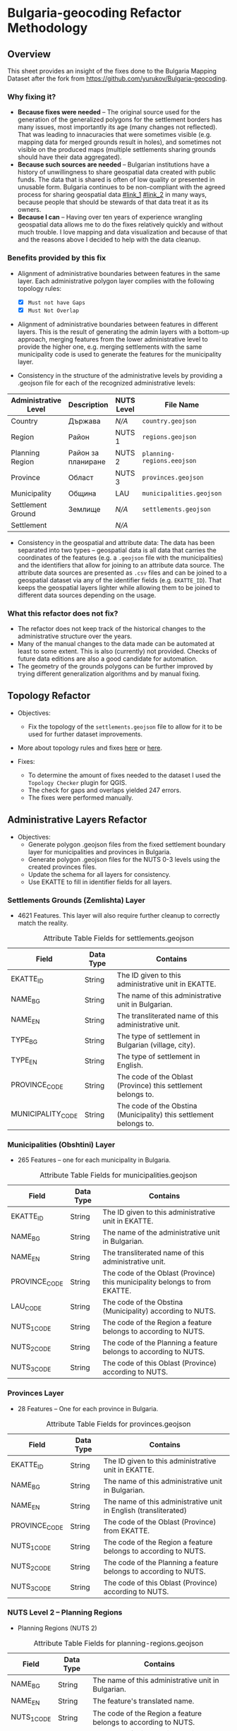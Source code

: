 * Bulgaria-geocoding Refactor Methodology
** Overview
This sheet provides an insight of the fixes done to the Bulgaria Mapping Dataset after the fork from [[https://github.com/yurukov/Bulgaria-geocoding]].

*** Why fixing it?
+ *Because fixes were needed* -- The original source used for the generation of the generalized polygons for the settlement borders has many issues, most importantly its age (many changes not reflected). That was leading to innacuracies that were sometimes visible (e.g. mapping data for merged grounds result in holes), and sometimes not visible on the produced maps (multiple settlements sharing grounds should have their data aggregated).
+ *Because such sources are needed* -- Bulgarian institutions have a history of unwillingness to share geospatial data created with public funds. The data that is shared is often of low quality or presented in unusable form. Bulgaria continues to be non-compliant with the agreed process for sharing geospatial data [[#link_1]] [[#link_2]] in many ways, because people that should be stewards of that data treat it as its owners.
+ *Because I can* -- Having over ten years of experience wrangling geospatial data allows me to do the fixes relatively quickly and without much trouble. I love mapping and data visualization and because of that and the reasons above I decided to help with the data cleanup.

*** Benefits provided by this fix
+ Alignment of administrative boundaries between features in the same layer. Each administrative polygon layer complies with the following topology rules:
  - [X] =Must not have Gaps=
  - [X] =Must Not Overlap=

+ Alignment of administrative boundaries between features in different layers. This is the result of generating the admin layers with a bottom-up approach, merging features from the lower administrative level to provide the higher one, e.g. merging settlements with the same municipality code is used to generate the features for the municipality layer.

+ Consistency in the structure of the administrative levels by providing a .geojson file for each of the recognized administrative levels:
|----------------------+--------------------+------------+--------------------------+---+-------------|
| Administrative Level | Description        | NUTS Level | File Name                |   | Feat. Count |
|----------------------+--------------------+------------+--------------------------+---+-------------|
| Country              | Държава            | /N/A/        | =country.geojson=          |   |           1 |
| Region               | Район              | NUTS 1     | =regions.geojson=          |   |           2 |
| Planning Region      | Район за планиране | NUTS 2     | =planning-regions.eeojson= |   |           6 |
| Province             | Област             | NUTS 3     | =provinces.geojson=        |   |          28 |
| Municipality         | Община             | LAU        | =municipalities.geojson=   |   |         265 |
| Settlement Ground    | Землище            | /N/A/        | =settlements.geojson=      |   |        4614 |
| Settlement           |                    | /N/A/        |                          |   |             |
|----------------------+--------------------+------------+--------------------------+---+-------------|

+ Consistency in the geospatial and attribute data: The data has been separated into two types -- geospatial data is all data that carries the coordinates of the features (e.g. a =.geojson= file with the municipalities) and the identifiers that allow for joining to an attribute data source. The attribute data sources are presented as =.csv= files and can be joined to a geospatial dataset via any of the identifier fields (e.g. =EKATTE_ID=). That keeps the geospatial layers lighter while allowing them to be joined to different data sources depending on the usage.
  
*** What this refactor does not fix?
+ The refactor does not keep track of the historical changes to the administrative structure over the years. 
+ Many of the manual changes to the data made can be automated at least to some extent. This is also (currently) not provided. Checks of future data editions are also a good candidate for automation.
+ The geometry of the grounds polygons can be further improved by trying different generalization algorithms and by manual fixing.

** Topology Refactor
+ Objectives:
  - Fix the topology of the =settlements.geojson= file to allow for it to be used for further dataset improvements.
+ More about topology rules and fixes [[http://wiki.gis.com/wiki/index.php/Topology][here]] or [[https://desktop.arcgis.com/en/arcmap/latest/manage-data/editing-topology/geodatabase-topology-rules-and-topology-error-fixes.htm][here]].

+ Fixes:
  - To determine the amount of fixes needed to the dataset I used the =Topology Checker= plugin for QGIS. 
  - The check for gaps and overlaps yielded 247 errors. 
  - The fixes were performed manually.

[[./screenshots/topology_errors.png]]
[[./screenshots/topology_errors_2.png]]

** Administrative Layers Refactor
+ Objectives:
  - Generate polygon .geojson files from the fixed settlement boundary layer for municipalities and provinces in Bulgaria.
  - Generate polygon .geojson files for the NUTS 0-3 levels using the created provinces files.
  - Update the schema for all layers for consistency.
  - Use EKATTE to fill in identifier fields for all layers.

*** Settlements Grounds (Zemlishta) Layer
+ 4621 Features. This layer will also require further cleanup to correctly match the reality.
#+CAPTION: Attribute Table Fields for settlements.geojson
|-------------------+-----------+--------------------------------------------------------------------|
| Field             | Data Type | Contains                                                           |
|-------------------+-----------+--------------------------------------------------------------------|
| EKATTE_ID         | String    | The ID given to this administrative unit in EKATTE.                |
| NAME_BG           | String    | The name of this administrative unit in Bulgarian.                 |
| NAME_EN           | String    | The transliterated name of this administrative unit.               |
| TYPE_BG           | String    | The type of settlement in Bulgarian (village, city).               |
| TYPE_EN           | String    | The type of settlement in English.                                 |
| PROVINCE_CODE     | String    | The code of the Oblast (Province) this settlement belongs to.      |
| MUNICIPALITY_CODE | String    | The code of the Obstina (Municipality) this settlement belongs to. |
|-------------------+-----------+--------------------------------------------------------------------|

[[./screenshots/new-settlements.geojson.png]]

*** Municipalities (Obshtini) Layer
+ 265 Features -- one for each municipality in Bulgaria.

#+CAPTION: Attribute Table Fields for municipalities.geojson
|---------------+-----------+-----------------------------------------------------------------------------|
| Field         | Data Type | Contains                                                                    |
|---------------+-----------+-----------------------------------------------------------------------------|
| EKATTE_ID     | String    | The ID given to this administrative unit in EKATTE.                         |
| NAME_BG       | String    | The name of the administrative unit in Bulgarian.                           |
| NAME_EN       | String    | The transliterated name of this administrative unit.                        |
| PROVINCE_CODE | String    | The code of the Oblast (Province) this municipality belongs to from EKATTE. |
| LAU_CODE      | String    | The code of the Obstina (Municipality) according to NUTS.                   |
| NUTS_1_CODE   | String    | The code of the Region a feature belongs to according to NUTS.              |
| NUTS_2_CODE   | String    | The code of the Planning a feature belongs to according to NUTS.            |
| NUTS_3_CODE   | String    | The code of this Oblast (Province) according to NUTS.                       |
|---------------+-----------+-----------------------------------------------------------------------------|

[[./screenshots/new-municipalities.geojson.png]]

*** Provinces Layer
+ 28 Features -- One for each province in Bulgaria.
#+CAPTION: Attribute Table Fields for provinces.geojson
|---------------+-----------+------------------------------------------------------------------|
| Field         | Data Type | Contains                                                         |
|---------------+-----------+------------------------------------------------------------------|
| EKATTE_ID     | String    | The ID given to this administrative unit in EKATTE.              |
| NAME_BG       | String    | The name of this administrative unit in Bulgarian.               |
| NAME_EN       | String    | The name of this administrative unit in English (transliterated) |
| PROVINCE_CODE | String    | The code of the Oblast (Province) from EKATTE.                   |
| NUTS_1_CODE   | String    | The code of the Region a feature belongs to according to NUTS.   |
| NUTS_2_CODE   | String    | The code of the Planning a feature belongs to according to NUTS. |
| NUTS_3_CODE   | String    | The code of this Oblast (Province) according to NUTS.            |
|---------------+-----------+------------------------------------------------------------------|

[[./screenshots/new-provinces.geojson.png]]

*** NUTS Level 2 -- Planning Regions
+ Planning Regions (NUTS 2)
#+CAPTION: Attribute Table Fields for planning-regions.geojson
|-------------+-----------+----------------------------------------------------------------|
| Field       | Data Type | Contains                                                       |
|-------------+-----------+----------------------------------------------------------------|
| NAME_BG     | String    | The name of this administrative unit in Bulgarian.             |
| NAME_EN     | String    | The feature's translated name.                                 |
| NUTS_1_CODE | String    | The code of the Region a feature belongs to according to NUTS. |
| NUTS_2_CODE | String    | The code of this Planning Region according to NUTS.            |
|-------------+-----------+----------------------------------------------------------------|

[[./screenshots/new-planning-regions.png]]

*** NUTS Level 1 -- Regions
+ Regions (NUTS 1)
#+CAPTION: Attribute Table Fields for regions.geojson
|-------------+-----------+----------------------------------------------------|
| Field       | Data Type | Contains                                           |
|-------------+-----------+----------------------------------------------------|
| NAME_BG     | String    | The name of this administrative unit in Bulgarian. |
| NAME_EN     | String    | The feature's translated name.                     |
| NUTS_1_CODE | String    | The code of this NUTS 1 feature.                   |
|-------------+-----------+----------------------------------------------------|

[[./screenshots/new-regions.png]]

*** Country Polygon
+ Country Polygon
#+CAPTION: Attribute Table Fields for country.geojson
|--------------+-----------+----------------------------------------------------|
| Field        | Data Type | Contains                                           |
|--------------+-----------+----------------------------------------------------|
| NAME_BG      | String    | The name of this administrative unit in Bulgarian. |
| NAME_EN      | String    | The feature's translated name.                     |
| COUNTRY_CODE | String    | Country code.                                      |
|--------------+-----------+----------------------------------------------------|

[[./screenshots/new-country.geojson.png]]

** EKATTE Data Align
+ Objectives: 
  - Alignment between repository dataset and official data from EKATTE.

*** Fixes:
|-------------------------+------------+-------------+-----------------------------------------------------------------------------------------------------------------|
| Settlement              | Obshtina   | Oblast      | Fix                                                                                                             |
|-------------------------+------------+-------------+-----------------------------------------------------------------------------------------------------------------|
| Budiltsi (06834)        | Kresna     | Blagoevgrad | Merged with Slivnitsa (67369)                                                                                   |
| Balabanchevo (02322)    | Sungurlare | Burgas      | Merged with Sungurlare (70247)                                                                                  |
| Zhelezari (29088)       | Omurtag    | Targovishte | Abolished. Polygon merged with Iliyno (32620)                                                                   |
| Vetren (29427)          | Burgas     | Burgas      | Merged with Burgas (07079)                                                                                      |
| Kamensko (35924)        | Sungurlare | Burgas      | Abolished. Polygon merged with Manolich (47096)                                                                 |
| Rudnik (63183)          | Burgas     | Burgas      | Merged with Burgas (07079)                                                                                      |
| Modren (68151)          | Dzhebel    | Kardzhali   | Merged with Mishevsko (48622)                                                                                   |
| Fabrika (76011)         | Zlatograd  | Smolyan     | Merged with Startsevo (59344) because could not form multipart polygon with Zlatograd (data format restriction) |
| Halovski kolibi (77133) | Boynitsa   | Vidin       | Abolished. Merged with Shishentsi (83329) because of proximity.                                                 |
|-------------------------+------------+-------------+-----------------------------------------------------------------------------------------------------------------|

** Merge Preparation
+ Objective: 
  - Prepare dataset for pull request.

** Resources:
To perform the fixes detailed in this document I used the following resources:

+ Data:
  - NSI
  - Infostat System of the National Statistical Institute -- [[https://infostat.nsi.bg/infostat]]
  - EKATTE

+ Tools:
  - QGIS 2.18
  - LibreOffice 6.0
  - GIMP 2.10
  - Spacemacs
  - Python 3.6

** References
<<link_1>> [[http://cdr.eionet.europa.eu/bg/eu/inspire/monitoring/envwsvmjq/][Monitoring of implementation and use of infrastructures for spatial information]]
<<link_2>> https://inspire.ec.europa.eu/sites/default/files/inspirecountryfichebulgaria_2016.pdf

